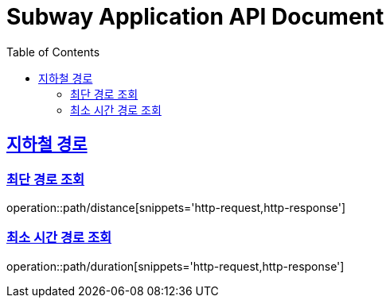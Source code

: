 = Subway Application API Document
:doctype: book
:icons: font
:source-highlighter: highlightjs
:toc: left
:toclevels: 2
:sectlinks:

[[path]]
== 지하철 경로

=== 최단 경로 조회

operation::path/distance[snippets='http-request,http-response']

=== 최소 시간 경로 조회

operation::path/duration[snippets='http-request,http-response']
